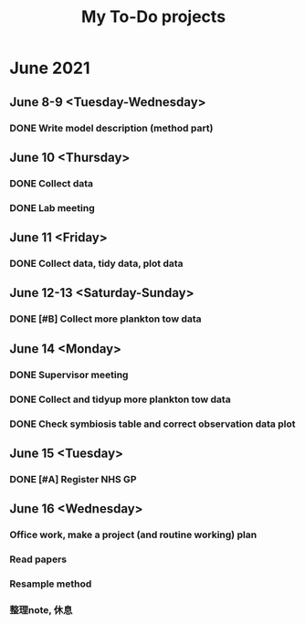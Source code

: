 #+TITLE: My To-Do projects

* June 2021
** June 8-9 <Tuesday-Wednesday>
*** DONE Write model description (method part)
** June 10 <Thursday>
*** DONE Collect data
*** DONE Lab meeting
** June 11 <Friday>
*** DONE Collect data, tidy data, plot data
** June 12-13 <Saturday-Sunday>
*** DONE [#B] Collect more plankton tow data 
** June 14 <Monday>
*** DONE Supervisor meeting
*** DONE Collect and tidyup more plankton tow data
*** DONE Check symbiosis table and correct observation data plot
** June 15 <Tuesday>
*** DONE [#A] Register NHS GP
** June 16 <Wednesday>
*** Office work, make a project (and routine working) plan

*** Read papers
*** Resample method
*** 整理note, 休息
